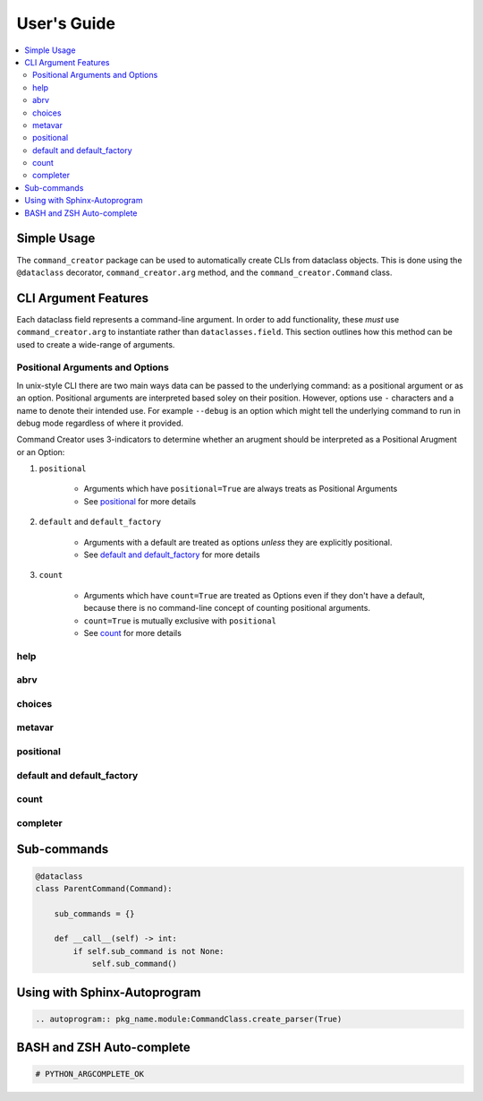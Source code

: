 User's Guide
====================================================================================================

.. contents::
    :local:

Simple Usage
---------------------------------------------------------------------------

The ``command_creator`` package can be used to automatically create CLIs from dataclass objects.
This is done using the ``@dataclass`` decorator, ``command_creator.arg`` method, and the ``command_creator.Command`` class.

.. code-block:: python
    :caption: Simple Example

    from dataclasses import dataclass
    from command_creator import arg, Command


    # A command is a class which extends command_creator.Command and is a dataclass
    @dataclass
    class SimpleCommand(Command):
        """This doc-string is used as the command description in the help message"""

        positional: str = arg(
            help="This is a positional argument, since it has no default"
        )
        extra_positional: str = arg(
            default="Not-Given",
            optional=True,
            help="This is an extra positional argument, since it has 'optional=True'"
        )
        option: bool = arg(
            default=False,
            help="This is the --option argument which when given sets self.option to true"
        )
        output_file: str | None = arg(
            default=None,
            help="This is the '--output-file OUTPUT_FILE' argument"
        )
        args: list[str] | None = arg(
            default=None,
            help="This is the '--args ARGS [ARGS ...]' argument"
        )

        # The __post_init__ method is called after creation of the object, but before running the command
        #   It is optional
        def __post_init__(self) -> None:
            pass

        # The __call__ method is required. This is the entry point for the command
        def __call__(self) -> int:
            print("Doing something")
            return 0


    # The execute class method can be used to parse command-line arguments and run the command
    if __name__ == "__main__":
        SimpleCommand.execute()


CLI Argument Features
---------------------------------------------------------------------------

Each dataclass field represents a command-line argument.
In order to add functionality, these *must* use ``command_creator.arg`` to instantiate rather than ``dataclasses.field``.
This section outlines how this method can be used to create a wide-range of arguments.

Positional Arguments and Options
^^^^^^^^^^^^^^^^^^^^^^^^^^^^^^^^^^^^^^^^^^^^^^^^^^

In unix-style CLI there are two main ways data can be passed to the underlying command: as a positional argument or as an option.
Positional arguments are interpreted based soley on their position.
However, options use ``-`` characters and a name to denote their intended use.
For example ``--debug`` is an option which might tell the underlying command to run in debug mode regardless of where it provided.

Command Creator uses 3-indicators to determine whether an arugment should be interpreted as a Positional Arugment or an Option:

1. ``positional``

    - Arguments which have ``positional=True`` are always treats as Positional Arguments
    - See positional_ for more details

2. ``default`` and ``default_factory``

    - Arguments with a default are treated as options *unless* they are explicitly positional.
    - See `default and default_factory`_ for more details

3. ``count``

    - Arguments which have ``count=True`` are treated as Options even if they don't have a default, because there is no command-line concept of counting positional arguments.
    - ``count=True`` is mutually exclusive with ``positional``
    - See count_ for more details



help
^^^^^^^^^^^^^^^^^^^^^^^^^^^^^^^^^^^^^^^^^^^^^^^^^^

abrv
^^^^^^^^^^^^^^^^^^^^^^^^^^^^^^^^^^^^^^^^^^^^^^^^^^

choices
^^^^^^^^^^^^^^^^^^^^^^^^^^^^^^^^^^^^^^^^^^^^^^^^^^

metavar
^^^^^^^^^^^^^^^^^^^^^^^^^^^^^^^^^^^^^^^^^^^^^^^^^^

positional
^^^^^^^^^^^^^^^^^^^^^^^^^^^^^^^^^^^^^^^^^^^^^^^^^^

default and default_factory
^^^^^^^^^^^^^^^^^^^^^^^^^^^^^^^^^^^^^^^^^^^^^^^^^^

count
^^^^^^^^^^^^^^^^^^^^^^^^^^^^^^^^^^^^^^^^^^^^^^^^^^

completer
^^^^^^^^^^^^^^^^^^^^^^^^^^^^^^^^^^^^^^^^^^^^^^^^^^

Sub-commands
---------------------------------------------------------------------------

.. code-block:: python

    @dataclass
    class ParentCommand(Command):

        sub_commands = {}

        def __call__(self) -> int:
            if self.sub_command is not None:
                self.sub_command()


Using with Sphinx-Autoprogram
---------------------------------------------------------------------------

.. code-block:: RST

    .. autoprogram:: pkg_name.module:CommandClass.create_parser(True)


BASH and ZSH Auto-complete
---------------------------------------------------------------------------

.. code-block:: python

    # PYTHON_ARGCOMPLETE_OK